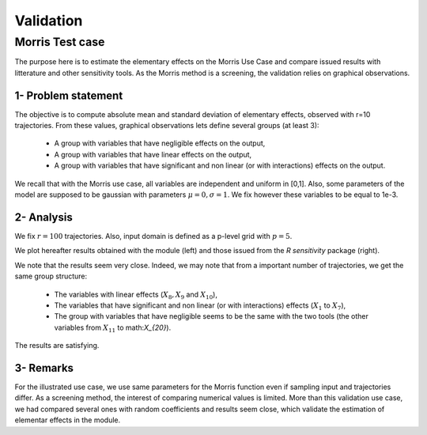 Validation
==========

Morris Test case
----------------

The purpose here is to estimate the elementary effects on the Morris Use Case and compare issued results with litterature and other sensitivity tools.
As the Morris method is a screening, the validation relies on graphical observations.

1- Problem statement
````````````````````
The objective is to compute absolute mean and standard deviation of elementary effects, observed with r=10 trajectories.
From these values, graphical observations lets define several groups (at least 3):

 - A group with variables that have negligible effects on the output,
 - A group with variables that have linear effects on the output,
 - A group with variables that have significant and non linear (or with interactions) effects on the output.

We recall that with the Morris use case, all variables are independent and uniform in [0,1].
Also, some parameters of the model are supposed to be gaussian with parameters :math:`\mu=0, \sigma=1`.
We fix however these variables to be equal to 1e-3.


2- Analysis
```````````
We fix :math:`r=100` trajectories. Also, input domain is defined as a p-level grid with :math:`p=5`.

We plot hereafter results obtained with the module (left) and those issued from the `R sensitivity` package (right).

.. image:: validation_morris.png
   :height: 350 px
   :width: 30%
.. image:: validation_morris_sensitivity.png
   :height: 360px
   :width: 30%

We note that the results seem very close. Indeed, we may note that from a important number of trajectories, we get the same group structure:

 - The variables with linear effects (:math:`X_8, X_9` and  :math:`X_{10}`),
 - The variables that have significant and non linear (or with interactions) effects (:math:`X_1` to :math:`X_7`),
 - The group with variables that have negligible seems to be the same with the two tools (the other variables from :math:`X_{11}` to math:`X_{20}`).

The results are satisfying.


3- Remarks
``````````
For the illustrated use case, we use same parameters for the Morris function even if sampling input and trajectories differ. As a screening method, the interest of comparing numerical values is limited.
More than this validation use case, we had compared several ones with random coefficients and results seem close, which validate the estimation of elementar effects in the module.

